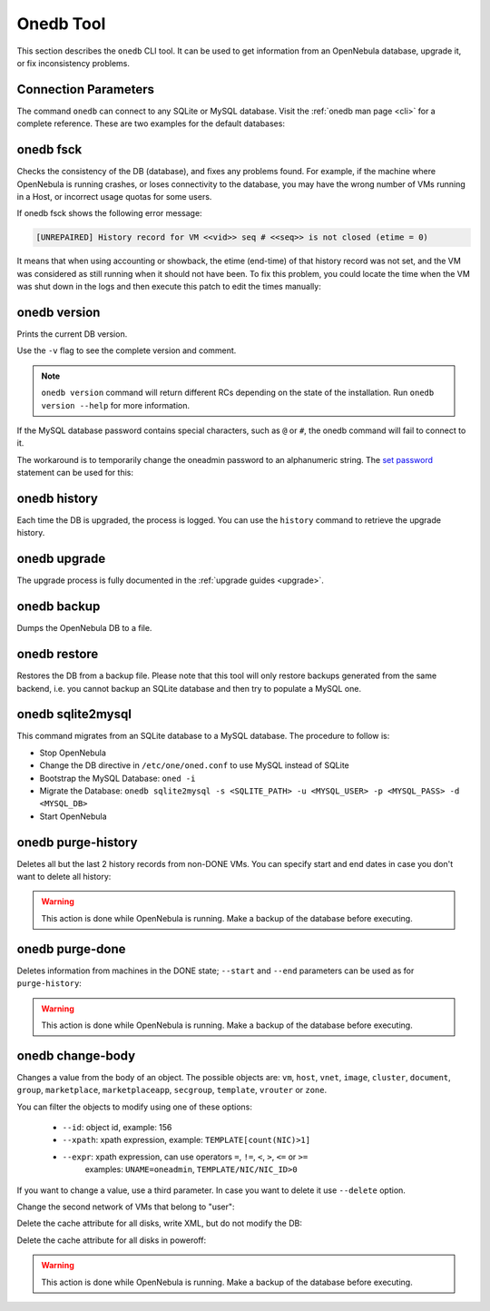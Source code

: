 .. _onedb:

===========
Onedb Tool
===========

This section describes the ``onedb`` CLI tool. It can be used to get information from an OpenNebula database, upgrade it, or fix inconsistency problems.

Connection Parameters
=====================

The command ``onedb`` can connect to any SQLite or MySQL database. Visit the :ref:`onedb man page <cli>` for a complete reference. These are two examples for the default databases:

.. prompt:: text $ auto

    $ onedb <command> -v --sqlite /var/lib/one/one.db
    $ onedb <command> -v -S localhost -u oneadmin -p oneadmin -d opennebula

onedb fsck
==========

Checks the consistency of the DB (database), and fixes any problems found. For example, if the machine where OpenNebula is running crashes, or loses connectivity to the database, you may have the wrong number of VMs running in a Host, or incorrect usage quotas for some users.

.. prompt:: text $ auto

    $ onedb fsck --sqlite /var/lib/one/one.db
    Sqlite database backup stored in /var/lib/one/one.db.bck
    Use 'onedb restore' or copy the file back to restore the DB.

    Host 0 RUNNING_VMS has 12   is  11
    Host 0 CPU_USAGE has 1200   is  1100
    Host 0 MEM_USAGE has 1572864    is  1441792
    Image 0 RUNNING_VMS has 6   is  5
    User 2 quotas: CPU_USED has 12  is  11.0
    User 2 quotas: MEMORY_USED has 1536     is  1408
    User 2 quotas: VMS_USED has 12  is  11
    User 2 quotas: Image 0  RVMS has 6  is  5
    Group 1 quotas: CPU_USED has 12     is  11.0
    Group 1 quotas: MEMORY_USED has 1536    is  1408
    Group 1 quotas: VMS_USED has 12     is  11
    Group 1 quotas: Image 0 RVMS has 6  is  5

    Total errors found: 12

If onedb fsck shows the following error message:

.. code-block:: none

    [UNREPAIRED] History record for VM <<vid>> seq # <<seq>> is not closed (etime = 0)

It means that when using accounting or showback, the etime (end-time) of that history record was not set, and the VM was considered as still running when it should not have been. To fix this problem, you could locate the time when the VM was shut down in the logs and then execute this patch to edit the times manually:

.. prompt:: text $ auto

    $ onedb patch -v --sqlite /var/lib/one/one.db /usr/lib/one/ruby/onedb/patches/history_times.rb
    Version read:
    Shared tables 4.11.80 : OpenNebula 5.0.1 daemon bootstrap
    Local tables  4.13.85 : OpenNebula 5.0.1 daemon bootstrap

    Sqlite database backup stored in /var/lib/one/one.db_2015-10-13_12:40:2.bck
    Use 'onedb restore' or copy the file back to restore the DB.

      > Running patch /usr/lib/one/ruby/onedb/patches/history_times.rb
    This tool will allow you to edit the timestamps of VM history records, used to calculate accounting and showback.
    VM ID: 1
    History sequence number: 0

    STIME   Start time          : 2015-10-08 15:24:06 UTC
    PSTIME  Prolog start time   : 2015-10-08 15:24:06 UTC
    PETIME  Prolog end time     : 2015-10-08 15:24:29 UTC
    RSTIME  Running start time  : 2015-10-08 15:24:29 UTC
    RETIME  Running end time    : 2015-10-08 15:42:35 UTC
    ESTIME  Epilog start time   : 2015-10-08 15:42:35 UTC
    EETIME  Epilog end time     : 2015-10-08 15:42:36 UTC
    ETIME   End time            : 2015-10-08 15:42:36 UTC

    To set new values:
      empty to use current value; <YYYY-MM-DD HH:MM:SS> in UTC; or 0 to leave unset (open history record).
    STIME   Start time          : 2015-10-08 15:24:06 UTC
    New value                   :

    ETIME   End time            : 2015-10-08 15:42:36 UTC
    New value                   :


    The history record # 0 for VM 1 will be updated with these new values:
    STIME   Start time          : 2015-10-08 15:24:06 UTC
    PSTIME  Prolog start time   : 2015-10-08 15:24:06 UTC
    PETIME  Prolog end time     : 2015-10-08 15:24:29 UTC
    RSTIME  Running start time  : 2015-10-08 15:24:29 UTC
    RETIME  Running end time    : 2015-10-08 15:42:35 UTC
    ESTIME  Epilog start time   : 2015-10-08 15:42:35 UTC
    EETIME  Epilog end time     : 2015-10-08 15:42:36 UTC
    ETIME   End time            : 2015-10-08 15:42:36 UTC

    Confirm to write to the database [Y/n]: y
      > Done

      > Total time: 27.79s


onedb version
=============

Prints the current DB version.

.. prompt:: text $ auto

    $ onedb version --sqlite /var/lib/one/one.db
    Shared: 6.0.0
    Local:  6.0.0
    Source: 6.0.0

Use the ``-v`` flag to see the complete version and comment.

.. prompt:: text $ auto

    $ onedb version -v --sqlite /var/lib/one/one.db
    Shared tables version:   5.12.0
    Required version:        5.12.0
    Timestamp: 09/08 11:52:46
    Comment:   Database migrated from 5.6.0 to 5.12.0 (OpenNebula 5.12.0) by onedb command.

    Local tables version:    5.12.0
    Required version:        5.12.0
    Timestamp: 09/08 11:58:27
    Comment:   Database migrated from 5.8.0 to 5.12.0 (OpenNebula 5.12.0) by onedb command.

.. note:: ``onedb version`` command will return different RCs depending on the state of the installation. Run ``onedb version --help`` for more information.

If the MySQL database password contains special characters, such as ``@`` or ``#``, the onedb command will fail to connect to it.

The workaround is to temporarily change the oneadmin password to an alphanumeric string. The `set password <http://dev.mysql.com/doc/refman/5.6/en/set-password.html>`__ statement can be used for this:

.. prompt:: text $ auto

    $ mysql -u oneadmin -p

    mysql> SET PASSWORD = PASSWORD('newpass');

onedb history
=============

Each time the DB is upgraded, the process is logged. You can use the ``history`` command to retrieve the upgrade history.

.. prompt:: text $ auto

    $ onedb history -S localhost -u oneadmin -p oneadmin -d opennebula
    Version:   3.0.0
    Timestamp: 10/07 12:40:49
    Comment:   OpenNebula 3.0.0 daemon bootstrap

    ...

    Version:   3.7.80
    Timestamp: 10/08 17:36:15
    Comment:   Database migrated from 3.6.0 to 3.7.80 (OpenNebula 3.7.80) by onedb command.

    Version:   3.8.0
    Timestamp: 10/19 16:04:17
    Comment:   Database migrated from 3.7.80 to 3.8.0 (OpenNebula 3.8.0) by onedb command.

onedb upgrade
=============

The upgrade process is fully documented in the :ref:`upgrade guides <upgrade>`.

onedb backup
============

Dumps the OpenNebula DB to a file.

.. prompt:: text $ auto

    $ onedb backup --sqlite /var/lib/one/one.db /tmp/my_backup.db
    Sqlite database backup stored in /tmp/my_backup.db
    Use 'onedb restore' or copy the file back to restore the DB.

onedb restore
=============

Restores the DB from a backup file. Please note that this tool will only restore backups generated from the same backend, i.e. you cannot backup an SQLite database and then try to populate a MySQL one.

.. _onedb_sqlite2mysql:

onedb sqlite2mysql
==================

This command migrates from an SQLite database to a MySQL database. The procedure to follow is:

* Stop OpenNebula
* Change the DB directive in ``/etc/one/oned.conf`` to use MySQL instead of SQLite
* Bootstrap the MySQL Database: ``oned -i``
* Migrate the Database: ``onedb sqlite2mysql -s <SQLITE_PATH> -u <MYSQL_USER> -p <MYSQL_PASS> -d <MYSQL_DB>``
* Start OpenNebula

onedb purge-history
===================

Deletes all but the last 2 history records from non-DONE VMs. You can specify start and end dates in case you don't want to delete all history:

.. prompt:: text $ auto

    $ onedb purge-history --start 2014/01/01 --end 2016/06/15

.. warning::

    This action is done while OpenNebula is running. Make a backup of the database before executing.

onedb purge-done
================

Deletes information from machines in the DONE state; ``--start`` and ``--end`` parameters can be used as for ``purge-history``:

.. prompt:: text $ auto

    $ onedb purge-done --end 2016/01

.. warning::

    This action is done while OpenNebula is running. Make a backup of the database before executing.

onedb change-body
=================

Changes a value from the body of an object. The possible objects are: ``vm``, ``host``, ``vnet``, ``image``, ``cluster``, ``document``, ``group``, ``marketplace``, ``marketplaceapp``, ``secgroup``, ``template``, ``vrouter`` or ``zone``.

You can filter the objects to modify using one of these options:

    * ``--id``: object id, example: 156
    * ``--xpath``: xpath expression, example: ``TEMPLATE[count(NIC)>1]``
    * ``--expr``: xpath expression, can use operators ``=``, ``!=``, ``<``, ``>``, ``<=`` or ``>=``
        examples: ``UNAME=oneadmin``, ``TEMPLATE/NIC/NIC_ID>0``

If you want to change a value, use a third parameter. In case you want to delete it use ``--delete`` option.

Change the second network of VMs that belong to "user":

.. prompt:: text $ auto

    $ onedb change-body vm --expr UNAME=user '/VM/TEMPLATE/NIC[NETWORK="service"]/NETWORK' new_network

Delete the cache attribute for all disks, write XML, but do not modify the DB:

.. prompt:: text $ auto

    $ onedb change-body vm '/VM/TEMPLATE/DISK/CACHE' --delete --dry

Delete the cache attribute for all disks in poweroff:

.. prompt:: text $ auto

    $ onedb change-body vm --expr LCM_STATE=8 '/VM/TEMPLATE/DISK/CACHE' --delete

.. warning::

    This action is done while OpenNebula is running. Make a backup of the database before executing.
